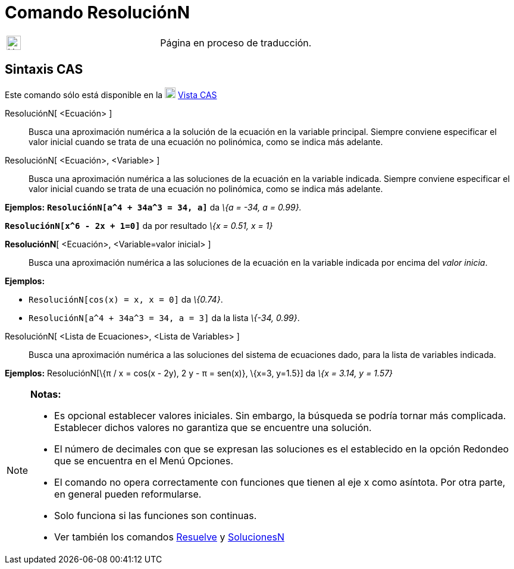 = Comando ResoluciónN
:page-revisar: prioritario
:page-en: commands/NSolve
ifdef::env-github[:imagesdir: /es/modules/ROOT/assets/images]

[width="100%",cols="50%,50%",]
|===
a|
image:24px-UnderConstruction.png[UnderConstruction.png,width=24,height=24]

|Página en proceso de traducción.
|===

== Sintaxis CAS

Este comando sólo está disponible en la xref:/Vista_CAS.adoc[image:18px-Menu_view_cas.svg.png[Menu view
cas.svg,width=18,height=18]] xref:/Vista_CAS.adoc[Vista CAS]

ResoluciónN[ <Ecuación> ]::
  Busca una aproximación numérica a la solución de la ecuación en la variable principal. Siempre conviene especificar el
  valor inicial cuando se trata de una ecuación no polinómica, como se indica más adelante.
ResoluciónN[ <Ecuación>, <Variable> ]::
  Busca una aproximación numérica a las soluciones de la ecuación en la variable indicada. Siempre conviene especificar
  el valor inicial cuando se trata de una ecuación no polinómica, como se indica más adelante.

[EXAMPLE]
====

*Ejemplos:* *`++ResoluciónN[a^4 + 34a^3 = 34, a]++`* da _\{a = -34, a = 0.99}._

====

[EXAMPLE]
====

*`++ResoluciónN[x^6 - 2x + 1=0]++`* da por resultado _\{x = 0.51, x = 1}_

====

*ResoluciónN*[ <Ecuación>, <Variable=valor inicial> ]::
  Busca una aproximación numérica a las soluciones de la ecuación en la variable indicada por encima del _valor inicia_.

[EXAMPLE]
====

*Ejemplos:*

* `++ResoluciónN[cos(x) = x, x = 0]++` da _\{0.74}_.
* `++ResoluciónN[a^4 + 34a^3 = 34, a = 3]++` da la lista _\{-34, 0.99}_.

====

ResoluciónN[ <Lista de Ecuaciones>, <Lista de Variables> ]::
  Busca una aproximación numérica a las soluciones del sistema de ecuaciones dado, para la lista de variables indicada.

[EXAMPLE]
====

*Ejemplos:* ResoluciónN[\{π / x = cos(x - 2y), 2 y - π = sen(x)}, \{x=3, y=1.5}] da _\{x = 3.14, y = 1.57}_

====

[NOTE]
====

*Notas:*

* Es opcional establecer valores iniciales. Sin embargo, la búsqueda se podría tornar más complicada. Establecer dichos
valores no garantiza que se encuentre una solución.
* El número de decimales con que se expresan las soluciones es el establecido en la opción Redondeo que se encuentra en
el Menú Opciones.
* El comando no opera correctamente con funciones que tienen al eje x como asíntota. Por otra parte, en general pueden
reformularse.
* Solo funciona si las funciones son continuas.
* Ver también los comandos xref:/commands/Resuelve.adoc[Resuelve] y xref:/commands/SolucionesN.adoc[SolucionesN]
====
